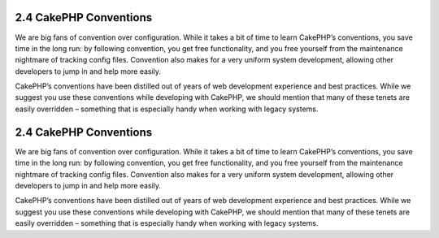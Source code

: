 2.4 CakePHP Conventions
-----------------------

We are big fans of convention over configuration. While it takes a
bit of time to learn CakePHP’s conventions, you save time in the
long run: by following convention, you get free functionality, and
you free yourself from the maintenance nightmare of tracking config
files. Convention also makes for a very uniform system development,
allowing other developers to jump in and help more easily.

CakePHP’s conventions have been distilled out of years of web
development experience and best practices. While we suggest you use
these conventions while developing with CakePHP, we should mention
that many of these tenets are easily overridden – something that is
especially handy when working with legacy systems.

2.4 CakePHP Conventions
-----------------------

We are big fans of convention over configuration. While it takes a
bit of time to learn CakePHP’s conventions, you save time in the
long run: by following convention, you get free functionality, and
you free yourself from the maintenance nightmare of tracking config
files. Convention also makes for a very uniform system development,
allowing other developers to jump in and help more easily.

CakePHP’s conventions have been distilled out of years of web
development experience and best practices. While we suggest you use
these conventions while developing with CakePHP, we should mention
that many of these tenets are easily overridden – something that is
especially handy when working with legacy systems.
